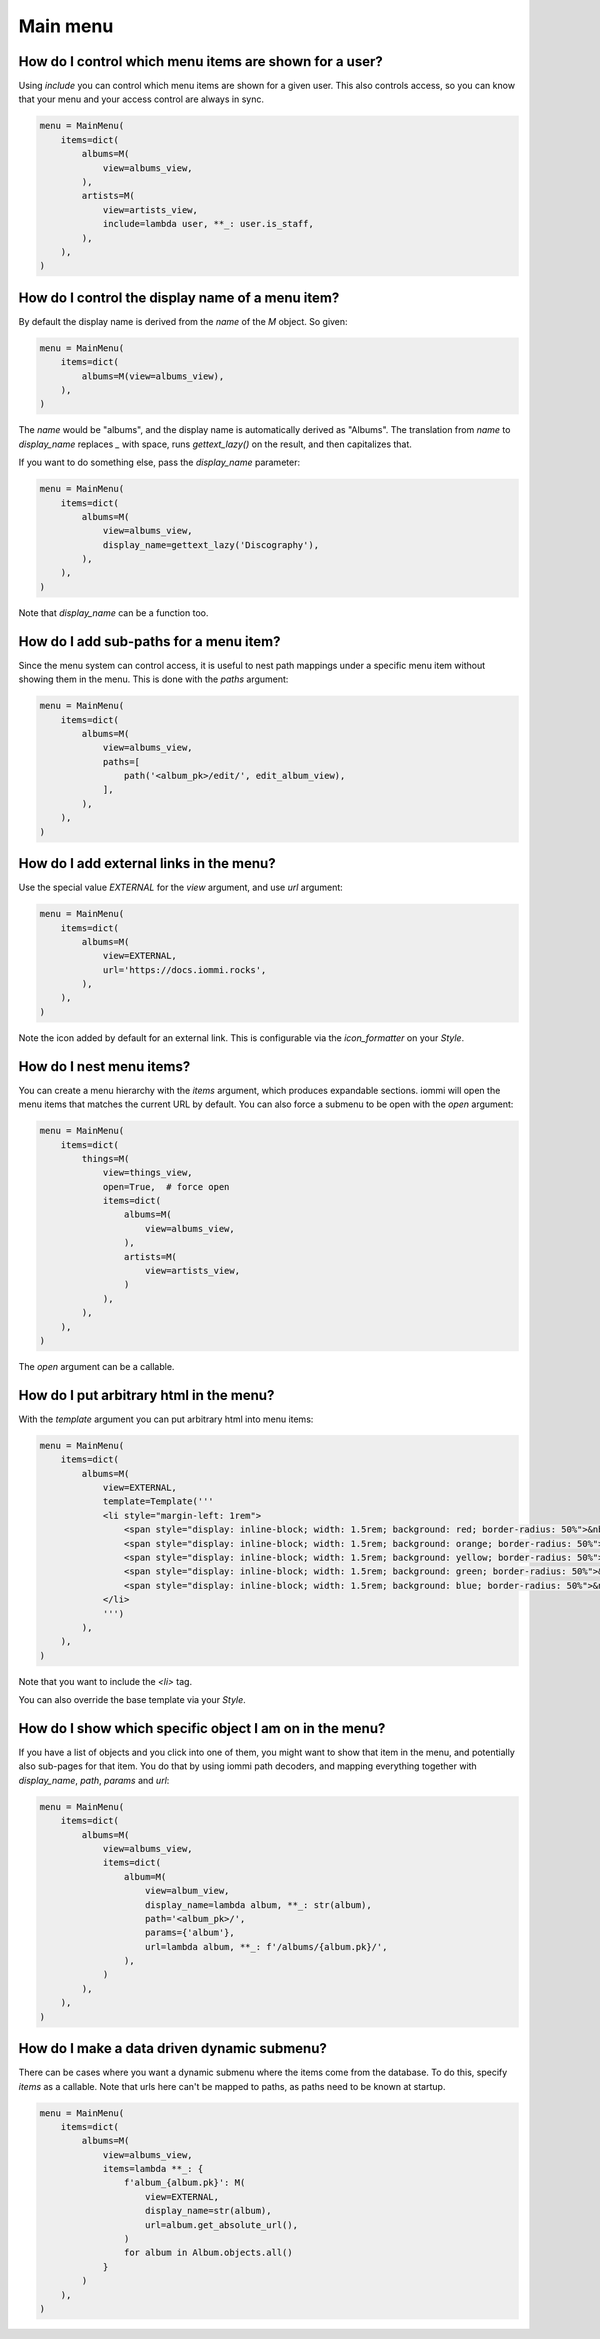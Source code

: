 

.. _cookbook-main-menu:

Main menu
---------



How do I control which menu items are shown for a user?
~~~~~~~~~~~~~~~~~~~~~~~~~~~~~~~~~~~~~~~~~~~~~~~~~~~~~~~
.. uses M.include

Using `include` you can control which menu items are shown for a given user. This also controls access, so you can know that your menu and your access control are always in sync.

.. code-block:: python

    menu = MainMenu(
        items=dict(
            albums=M(
                view=albums_view,
            ),
            artists=M(
                view=artists_view,
                include=lambda user, **_: user.is_staff,
            ),
        ),
    )

.. raw:: html

    <div class="iframe_collapse" onclick="toggle('97f28c77-f4e4-4b48-8f83-f7d5a139dfaa', this)">▼ Hide result</div>
    <iframe id="97f28c77-f4e4-4b48-8f83-f7d5a139dfaa" src="doc_includes/cookbook_main_menu/test_include.html" style="background: white; display: ; width: 100%; min-height: 100px; border: 1px solid gray;"></iframe>

.. raw:: html

    <div class="iframe_collapse" onclick="toggle('92b32572-b8e1-4f64-9636-ce597f3068ec', this)">▼ Hide result</div>
    <iframe id="92b32572-b8e1-4f64-9636-ce597f3068ec" src="doc_includes/cookbook_main_menu/test_include1.html" style="background: white; display: ; width: 100%; min-height: 100px; border: 1px solid gray;"></iframe>

How do I control the display name of a menu item?
~~~~~~~~~~~~~~~~~~~~~~~~~~~~~~~~~~~~~~~~~~~~~~~~~
.. uses M.display_name

By default the display name is derived from the `name` of the `M` object. So given:

.. code-block:: python

    menu = MainMenu(
        items=dict(
            albums=M(view=albums_view),
        ),
    )

.. raw:: html

    <div class="iframe_collapse" onclick="toggle('3dbdab32-c58a-4e75-b450-b9b1763b16b6', this)">▼ Hide result</div>
    <iframe id="3dbdab32-c58a-4e75-b450-b9b1763b16b6" src="doc_includes/cookbook_main_menu/test_display_name.html" style="background: white; display: ; width: 100%; min-height: 100px; border: 1px solid gray;"></iframe>

The `name` would be "albums", and the display name is automatically derived as "Albums". The translation from `name` to `display_name` replaces `_` with space, runs `gettext_lazy()` on the result, and then capitalizes that.

If you want to do something else, pass the `display_name` parameter:

.. code-block:: python

    menu = MainMenu(
        items=dict(
            albums=M(
                view=albums_view,
                display_name=gettext_lazy('Discography'),
            ),
        ),
    )

.. raw:: html

    <div class="iframe_collapse" onclick="toggle('9f497339-faaf-45a8-9379-f03474d891fe', this)">▼ Hide result</div>
    <iframe id="9f497339-faaf-45a8-9379-f03474d891fe" src="doc_includes/cookbook_main_menu/test_display_name1.html" style="background: white; display: ; width: 100%; min-height: 100px; border: 1px solid gray;"></iframe>

Note that `display_name` can be a function too.

How do I add sub-paths for a menu item?
~~~~~~~~~~~~~~~~~~~~~~~~~~~~~~~~~~~~~~~
.. uses M.paths

Since the menu system can control access, it is useful to nest path mappings under a specific menu item without showing them in the menu. This is done with the `paths` argument:

.. code-block:: python

    menu = MainMenu(
        items=dict(
            albums=M(
                view=albums_view,
                paths=[
                    path('<album_pk>/edit/', edit_album_view),
                ],
            ),
        ),
    )

.. raw:: html

    <div class="iframe_collapse" onclick="toggle('80307c40-9451-41e1-b125-b639162caa69', this)">► Show result</div>
    <iframe id="80307c40-9451-41e1-b125-b639162caa69" src="doc_includes/cookbook_main_menu/test_paths.html" style="background: white; display: none; width: 100%; min-height: 100px; border: 1px solid gray;"></iframe>

How do I add external links in the menu?
~~~~~~~~~~~~~~~~~~~~~~~~~~~~~~~~~~~~~~~~
.. uses M.url
.. uses EXTERNAL

Use the special value `EXTERNAL` for the `view` argument, and use `url` argument:

.. code-block:: python

    menu = MainMenu(
        items=dict(
            albums=M(
                view=EXTERNAL,
                url='https://docs.iommi.rocks',
            ),
        ),
    )

.. raw:: html

    <div class="iframe_collapse" onclick="toggle('3351b253-8d55-434c-abb5-823742a9d68b', this)">▼ Hide result</div>
    <iframe id="3351b253-8d55-434c-abb5-823742a9d68b" src="doc_includes/cookbook_main_menu/test_external_links.html" style="background: white; display: ; width: 100%; min-height: 100px; border: 1px solid gray;"></iframe>

Note the icon added by default for an external link. This is configurable via the `icon_formatter` on your `Style`.

How do I nest menu items?
~~~~~~~~~~~~~~~~~~~~~~~~~
.. uses M.items
.. uses M.open

You can create a menu hierarchy with the `items` argument, which produces expandable sections. iommi will open the menu items that matches the current URL by default. You can also force a submenu to be open with the `open` argument:

.. code-block:: python

    menu = MainMenu(
        items=dict(
            things=M(
                view=things_view,
                open=True,  # force open
                items=dict(
                    albums=M(
                        view=albums_view,
                    ),
                    artists=M(
                        view=artists_view,
                    )
                ),
            ),
        ),
    )

.. raw:: html

    <div class="iframe_collapse" onclick="toggle('e5441cfc-e595-451f-8f35-5dea49de108b', this)">▼ Hide result</div>
    <iframe id="e5441cfc-e595-451f-8f35-5dea49de108b" src="doc_includes/cookbook_main_menu/test_nesting.html" style="background: white; display: ; width: 100%; min-height: 100px; border: 1px solid gray;"></iframe>

The `open` argument can be a callable.

How do I put arbitrary html in the menu?
~~~~~~~~~~~~~~~~~~~~~~~~~~~~~~~~~~~~~~~~
.. uses M.template

With the `template` argument you can put arbitrary html into menu items:

.. code-block:: python

    menu = MainMenu(
        items=dict(
            albums=M(
                view=EXTERNAL,
                template=Template('''
                <li style="margin-left: 1rem">
                    <span style="display: inline-block; width: 1.5rem; background: red; border-radius: 50%">&nbsp;</span>
                    <span style="display: inline-block; width: 1.5rem; background: orange; border-radius: 50%">&nbsp;</span>
                    <span style="display: inline-block; width: 1.5rem; background: yellow; border-radius: 50%">&nbsp;</span>
                    <span style="display: inline-block; width: 1.5rem; background: green; border-radius: 50%">&nbsp;</span>
                    <span style="display: inline-block; width: 1.5rem; background: blue; border-radius: 50%">&nbsp;</span>
                </li>
                ''')
            ),
        ),
    )

.. raw:: html

    <div class="iframe_collapse" onclick="toggle('8ee956db-ffb5-4486-84ec-51052282675e', this)">▼ Hide result</div>
    <iframe id="8ee956db-ffb5-4486-84ec-51052282675e" src="doc_includes/cookbook_main_menu/test_template.html" style="background: white; display: ; width: 100%; min-height: 100px; border: 1px solid gray;"></iframe>

Note that you want to include the `<li>` tag.

You can also override the base template via your `Style`.

How do I show which specific object I am on in the menu?
~~~~~~~~~~~~~~~~~~~~~~~~~~~~~~~~~~~~~~~~~~~~~~~~~~~~~~~~
.. uses M.path
.. uses M.url
.. uses M.params

If you have a list of objects and you click into one of them, you might want to show that item in the menu, and potentially also sub-pages for that item. You do that by using iommi path decoders, and mapping everything together with `display_name`, `path`, `params` and `url`:

.. code-block:: python

    menu = MainMenu(
        items=dict(
            albums=M(
                view=albums_view,
                items=dict(
                    album=M(
                        view=album_view,
                        display_name=lambda album, **_: str(album),
                        path='<album_pk>/',
                        params={'album'},
                        url=lambda album, **_: f'/albums/{album.pk}/',
                    ),
                )
            ),
        ),
    )

.. raw:: html

    <div class="iframe_collapse" onclick="toggle('be854b29-ec64-4467-b8bc-bf37f0aea384', this)">▼ Hide result</div>
    <iframe id="be854b29-ec64-4467-b8bc-bf37f0aea384" src="doc_includes/cookbook_main_menu/test_drill_down.html" style="background: white; display: ; width: 100%; min-height: 100px; border: 1px solid gray;"></iframe>

How do I make a data driven dynamic submenu?
~~~~~~~~~~~~~~~~~~~~~~~~~~~~~~~~~~~~~~~~~~~~
.. uses M.items

There can be cases where you want a dynamic submenu where the items come from the database. To do this, specify `items` as a callable. Note that urls here can't be mapped to paths, as paths need to be known at startup.

.. code-block:: python

    menu = MainMenu(
        items=dict(
            albums=M(
                view=albums_view,
                items=lambda **_: {
                    f'album_{album.pk}': M(
                        view=EXTERNAL,
                        display_name=str(album),
                        url=album.get_absolute_url(),
                    )
                    for album in Album.objects.all()
                }
            )
        ),
    )

.. raw:: html

    <div class="iframe_collapse" onclick="toggle('73303aab-518e-4c3f-b74c-e47f3957c753', this)">▼ Hide result</div>
    <iframe id="73303aab-518e-4c3f-b74c-e47f3957c753" src="doc_includes/cookbook_main_menu/test_dynamic_submenu.html" style="background: white; display: ; width: 100%; min-height: 100px; border: 1px solid gray;"></iframe>

